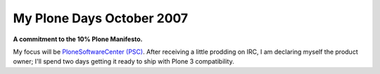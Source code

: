 My Plone Days October 2007
==========================

.. post:: 2007/10/18

**A commitment to the 10% Plone Manifesto.**

My focus will be `PloneSoftwareCenter (PSC)`_. After receiving a little prodding on IRC, I am declaring myself the product owner; I'll spend two days getting it ready to ship with Plone 3 compatibility.

.. _PloneSoftwareCenter (PSC): http://plone.org/products/plonesoftwarecenter
.. _PSC: http://plone.org/products/plonesoftwarecenter
